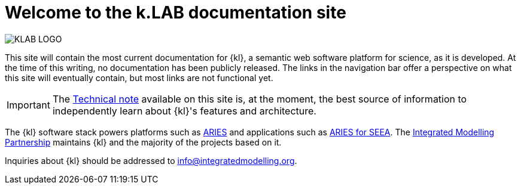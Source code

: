 = Welcome to the k.LAB documentation site

image::KLAB_LOGO.png[align=center]

This site will contain the most current documentation for {kl}, a semantic web software platform for science, as it is developed. At the time of this writing, no documentation has been publicly released. The links in the navigation bar offer a perspective on what this site will eventually contain, but most links are not functional yet.

IMPORTANT: The xref:technote:ROOT:index.adoc[Technical note] available on this site is, at the moment, the best source of information to independently learn about {kl}'s features and architecture.

The {kl} software stack powers platforms such as https://aries.integratedmodelling.org[ARIES] and applications such as https://seea.un.org/content/aries-for-seea[ARIES for SEEA]. The https://integratedmodelling.org[Integrated Modelling Partnership] maintains {kl} and the majority of the projects based on it. 

Inquiries about {kl} should be addressed to info@integratedmodelling.org.
